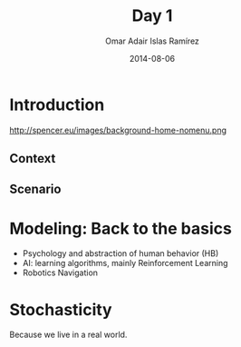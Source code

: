 #+OPTIONS: ':nil *:t -:t ::t <:t H:3 \n:nil ^:t arch:headline
#+OPTIONS: author:t c:nil creator:comment d:(not "LOGBOOK") date:t
#+OPTIONS: e:t email:nil f:t inline:t num:nil p:nil pri:nil prop:nil
#+OPTIONS: stat:t tags:t tasks:t tex:t timestamp:t toc:t todo:t |:t
#+TITLE: Day 1
#+DATE: 2014-08-06
#+AUTHOR: Omar Adair Islas Ramírez
#+EMAIL: 
#+DESCRIPTION:
#+KEYWORDS:
#+LANGUAGE: en
#+SELECT_TAGS: export
#+EXCLUDE_TAGS: noexport

#+OPTIONS: reveal_center:t reveal_control:t reveal_height:-1
#+OPTIONS: reveal_history:nil reveal_keyboard:t reveal_mathjax:t
#+OPTIONS: reveal_overview:t reveal_progress:t
#+OPTIONS: reveal_rolling_links:nil reveal_slide_number:t
#+OPTIONS: reveal_width:-1
#+REVEAL_MARGIN: -1
#+REVEAL_MIN_SCALE: -1
#+REVEAL_MAX_SCALE: -1
#+REVEAL_ROOT: ./reveal.js
#+REVEAL_TRANS: concave
#+REVEAL_SPEED: default
#+REVEAL_THEME: solarized
#+REVEAL_EXTRA_CSS:
#+REVEAL_EXTRA_JS:
#+REVEAL_HLEVEL: 1
#+REVEAL_MATHJAX_URL: ./MathJax/MathJax.js?config=TeX-AMS-MML_HTMLorMML
#+REVEAL_PREAMBLE:
#+REVEAL_HEAD_PREAMBLE:
#+REVEAL_POSTAMBLE:

* Introduction

#+ATTR_LATEX: width: .8\textwidth
#+ATTR_HTML: width: "70%"
#+CAPTION: SPENCER Logo
#+LABEL:   fig:spencer
http://spencer.eu/images/background-home-nomenu.png

** Context

** Scenario

* Modeling: Back to the basics
- Psychology and abstraction of human behavior (HB)
- AI: learning algorithms, mainly Reinforcement Learning
- Robotics Navigation

* Stochasticity
Because we live in a real world.
